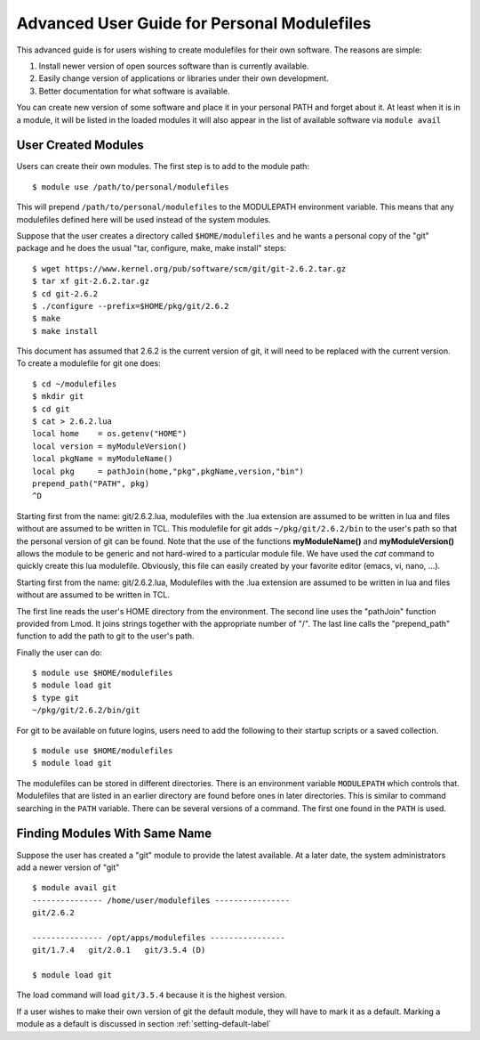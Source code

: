Advanced User Guide for Personal Modulefiles
============================================

This advanced guide is for users wishing to create modulefiles for their own software. The reasons are simple:

#. Install newer version of open sources software than is currently available.
#. Easily change version of applications or libraries under their own development.
#. Better documentation for what software is available.

You can create new version of some software and place it in your
personal PATH and forget about it. At least when it is in a module, it 
will be listed in the loaded modules it will also appear in the list of
available software via ``module avail``

User Created Modules
^^^^^^^^^^^^^^^^^^^^

Users can create their own modules. The first step is to add to the
module path: ::

   $ module use /path/to/personal/modulefiles

This will prepend ``/path/to/personal/modulefiles`` to the MODULEPATH
environment variable. This means that any modulefiles defined here
will be used instead of the system modules. 

Suppose that the user creates a directory called ``$HOME/modulefiles``
and he wants a personal copy of the "git" package and he does the
usual "tar, configure, make, make install" steps:  ::

    $ wget https://www.kernel.org/pub/software/scm/git/git-2.6.2.tar.gz
    $ tar xf git-2.6.2.tar.gz
    $ cd git-2.6.2
    $ ./configure --prefix=$HOME/pkg/git/2.6.2
    $ make
    $ make install

This document has assumed that 2.6.2 is the current version of git, it
will need to be replaced with the current version. To create a
modulefile for git one does: ::

    $ cd ~/modulefiles
    $ mkdir git
    $ cd git
    $ cat > 2.6.2.lua
    local home    = os.getenv("HOME")
    local version = myModuleVersion() 
    local pkgName = myModuleName() 
    local pkg     = pathJoin(home,"pkg",pkgName,version,"bin")
    prepend_path("PATH", pkg)
    ^D  

Starting first from the name: git/2.6.2.lua, modulefiles with the .lua
extension are assumed to be written in lua and files without are
assumed to be written in TCL.
This modulefile for git adds ``~/pkg/git/2.6.2/bin`` to the user's
path so that the personal version of git can be found.  Note that the
use of the functions **myModuleName()** and  **myModuleVersion()**
allows the module to be generic and not hard-wired to a particular
module file. We have used the *cat* command to quickly create this lua
modulefile. Obviously, this file can easily created by your favorite
editor (emacs, vi, nano, ...).

Starting first from the name: git/2.6.2.lua, Modulefiles with the .lua
extension are assumed to be written in lua and files without are
assumed to be written in TCL. 

The first line reads the user's HOME directory from the
environment. The second line uses the "pathJoin" function provided
from Lmod. It joins strings together with the appropriate number of
"/". The last line calls the "prepend_path" function to add the path
to git to the user's path. 

Finally the user can do: ::

   $ module use $HOME/modulefiles
   $ module load git
   $ type git
   ~/pkg/git/2.6.2/bin/git

For git to be available on future logins, users need to add the
following to their startup scripts or a saved collection.  ::

   $ module use $HOME/modulefiles
   $ module load git

The modulefiles can be stored in different directories. There is an
environment variable ``MODULEPATH`` which controls that. Modulefiles that
are listed in an earlier directory are found before ones in later
directories. This is similar to command searching in the ``PATH``
variable. There can be several versions of a command. The first one
found in the ``PATH`` is used.

Finding Modules With Same Name
^^^^^^^^^^^^^^^^^^^^^^^^^^^^^^
Suppose the user has created a "git" module to provide the latest
available. At a later date, the system administrators add a newer
version of "git" ::

   $ module avail git
   --------------- /home/user/modulefiles ----------------
   git/2.6.2

   --------------- /opt/apps/modulefiles ----------------
   git/1.7.4   git/2.0.1   git/3.5.4 (D)

   $ module load git
 

The load command will load ``git/3.5.4`` because it is the highest
version.

If a user wishes to make their own version of git the default module,
they will have to mark it as a default.  Marking a module as a default
is discussed in section :ref:`setting-default-label`

